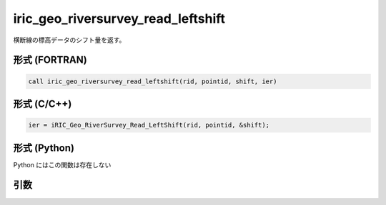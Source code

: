 iric_geo_riversurvey_read_leftshift
=====================================

横断線の標高データのシフト量を返す。

形式 (FORTRAN)
---------------
.. code-block:: fortran

   call iric_geo_riversurvey_read_leftshift(rid, pointid, shift, ier)

形式 (C/C++)
---------------
.. code-block:: c

   ier = iRIC_Geo_RiverSurvey_Read_LeftShift(rid, pointid, &shift);

形式 (Python)
---------------

Python にはこの関数は存在しない

引数
----

.. csv-table:: iric_geo_riversurvey_read_leftshift の引数
   :file: iric_geo_riversurvey_read_leftshift_args.csv
   :header-rows: 1

